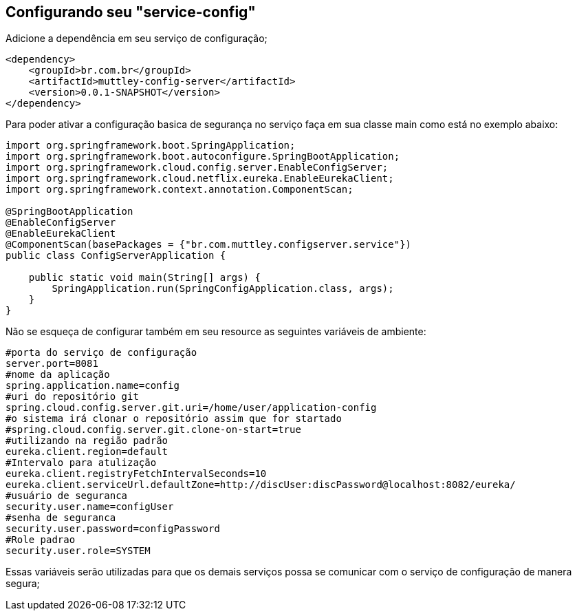 ## Configurando seu "service-config"

Adicione a dependência em seu serviço de configuração;
[source,java,indent=0]
----
    <dependency>
        <groupId>br.com.br</groupId>
        <artifactId>muttley-config-server</artifactId>
        <version>0.0.1-SNAPSHOT</version>
    </dependency>
----

Para poder ativar a configuração basica de segurança no serviço faça em sua classe main  como está no exemplo abaixo:

[source,java,indent=0]
----
    import org.springframework.boot.SpringApplication;
    import org.springframework.boot.autoconfigure.SpringBootApplication;
    import org.springframework.cloud.config.server.EnableConfigServer;
    import org.springframework.cloud.netflix.eureka.EnableEurekaClient;
    import org.springframework.context.annotation.ComponentScan;

    @SpringBootApplication
    @EnableConfigServer
    @EnableEurekaClient
    @ComponentScan(basePackages = {"br.com.muttley.configserver.service"})
    public class ConfigServerApplication {
    
        public static void main(String[] args) {
            SpringApplication.run(SpringConfigApplication.class, args);
        }
    }
----

Não se esqueça de configurar também em seu resource as seguintes variáveis de ambiente:
[source,java,indent=0]
----
    #porta do serviço de configuração
    server.port=8081
    #nome da aplicação
    spring.application.name=config
    #uri do repositório git
    spring.cloud.config.server.git.uri=/home/user/application-config
    #o sistema irá clonar o repositório assim que for startado
    #spring.cloud.config.server.git.clone-on-start=true
    #utilizando na região padrão
    eureka.client.region=default
    #Intervalo para atulização
    eureka.client.registryFetchIntervalSeconds=10
    eureka.client.serviceUrl.defaultZone=http://discUser:discPassword@localhost:8082/eureka/
    #usuário de seguranca
    security.user.name=configUser
    #senha de seguranca
    security.user.password=configPassword
    #Role padrao
    security.user.role=SYSTEM
----

Essas variáveis serão utilizadas para que os demais serviços possa se comunicar com o serviço de configuração de manera segura;
